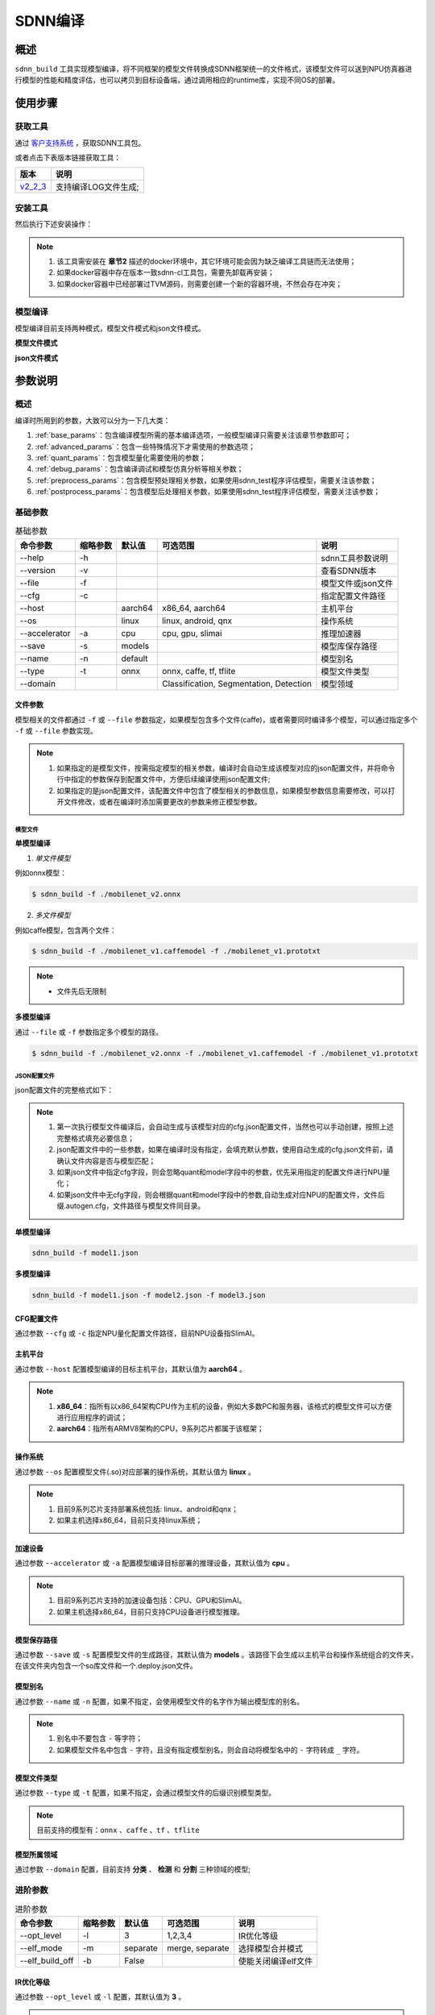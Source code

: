 ========
SDNN编译
========

概述
====

``sdnn_build`` 工具实现模型编译，将不同框架的模型文件转换成SDNN框架统一的文件格式，该模型文件可以送到NPU仿真器进行模型的性能和精度评估，也可以拷贝到目标设备端，通过调用相应的runtime库，实现不同OS的部署。

.. image:: ../_static/sdnn_build_framework.png


使用步骤
========

获取工具
--------

通过 `客户支持系统 <https://www.semidrive.com/>`_ ，获取SDNN工具包。

或者点击下表版本链接获取工具：

+-----------+----------------------+
| 版本      | 说明                 |
+===========+======================+
| `v2_2_3`_ | 支持编译LOG文件生成; |
+-----------+----------------------+

.. _v2_2_3: https://gitee.com/zgh551/sdnn_doc/releases/download/2.2.3/sdnn_release.tgz

安装工具
--------

然后执行下述安装操作：

.. code-block:: shell
   :linenos:

   $ pip install sdnn_cl-2.2.3-cp36-cp36m-linux_x86_64.whl

.. note::
   #. 该工具需安装在 **章节2** 描述的docker环境中，其它环境可能会因为缺乏编译工具链而无法使用；
   #. 如果docker容器中存在版本一致sdnn-cl工具包，需要先卸载再安装；
   #. 如果docker容器中已经部署过TVM源码，则需要创建一个新的容器环境，不然会存在冲突；

模型编译
--------

模型编译目前支持两种模式，模型文件模式和json文件模式。

**模型文件模式**

.. code-block:: shell
   :linenos:

   $ sdnn_build -f mobilenet_v2.onnx -a slimai


**json文件模式**

.. code-block:: shell
   :linenos:

   $ sdnn_build -f mobilenet_v2.json -a slimai

参数说明
========

概述
----

编译时所用到的参数，大致可以分为一下几大类：

#. :ref:`base_params`：包含编译模型所需的基本编译选项，一般模型编译只需要关注该章节参数即可；
#. :ref:`advanced_params`：包含一些特殊情况下才需使用的参数选项；
#. :ref:`quant_params`：包含模型量化需要使用的参数；
#. :ref:`debug_params`：包含编译调试和模型仿真分析等相关参数；
#. :ref:`preprocess_params`：包含模型预处理相关参数，如果使用sdnn_test程序评估模型，需要关注该参数；
#. :ref:`postprocess_params`：包含模型后处理相关参数，如果使用sdnn_test程序评估模型，需要关注该参数；

基础参数
--------

.. table:: 基础参数
   :name: base_params

   +---------------+----------+---------+-----------------------------------------+--------------------+
   | 命令参数      | 缩略参数 | 默认值  | 可选范围                                | 说明               |
   +===============+==========+=========+=========================================+====================+
   | --help        | -h       |         |                                         | sdnn工具参数说明   |
   +---------------+----------+---------+-----------------------------------------+--------------------+
   | --version     | -v       |         |                                         | 查看SDNN版本       |
   +---------------+----------+---------+-----------------------------------------+--------------------+
   | --file        | -f       |         |                                         | 模型文件或json文件 |
   +---------------+----------+---------+-----------------------------------------+--------------------+
   | --cfg         | -c       |         |                                         | 指定配置文件路径   |
   +---------------+----------+---------+-----------------------------------------+--------------------+
   | --host        |          | aarch64 | x86_64, aarch64                         | 主机平台           |
   +---------------+----------+---------+-----------------------------------------+--------------------+
   | --os          |          | linux   | linux, android, qnx                     | 操作系统           |
   +---------------+----------+---------+-----------------------------------------+--------------------+
   | --accelerator | -a       | cpu     | cpu, gpu, slimai                        | 推理加速器         |
   +---------------+----------+---------+-----------------------------------------+--------------------+
   | --save        | -s       | models  |                                         | 模型库保存路径     |
   +---------------+----------+---------+-----------------------------------------+--------------------+
   | --name        | -n       | default |                                         | 模型别名           |
   +---------------+----------+---------+-----------------------------------------+--------------------+
   | --type        | -t       | onnx    | onnx, caffe, tf, tflite                 | 模型文件类型       |
   +---------------+----------+---------+-----------------------------------------+--------------------+
   | --domain      |          |         | Classification, Segmentation, Detection | 模型领域           |
   +---------------+----------+---------+-----------------------------------------+--------------------+

文件参数
^^^^^^^^

模型相关的文件都通过 ``-f`` 或 ``--file`` 参数指定，如果模型包含多个文件(caffe)，或者需要同时编译多个模型，可以通过指定多个 ``-f`` 或 ``--file`` 参数实现。

.. note::

   #. 如果指定的是模型文件，按需指定模型的相关参数，编译时会自动生成该模型对应的json配置文件，并将命令行中指定的参数保存到配置文件中，方便后续编译使用json配置文件;
   #. 如果指定的是json配置文件，该配置文件中包含了模型相关的参数信息，如果模型参数信息需要修改，可以打开文件修改，或者在编译时添加需要更改的参数来修正模型参数。

模型文件
""""""""

**单模型编译**

1. *单文件模型*

例如onnx模型：

.. code-block:: bash

   $ sdnn_build -f ./mobilenet_v2.onnx


2. *多文件模型*

例如caffe模型，包含两个文件：

.. code-block:: bash

   $ sdnn_build -f ./mobilenet_v1.caffemodel -f ./mobilenet_v1.prototxt


.. note::

   - 文件先后无限制


**多模型编译**

通过 ``--file`` 或 ``-f`` 参数指定多个模型的路径。

.. code-block:: bash

   $ sdnn_build -f ./mobilenet_v2.onnx -f ./mobilenet_v1.caffemodel -f ./mobilenet_v1.prototxt

JSON配置文件
""""""""""""

json配置文件的完整格式如下：

.. code-block:: json
   :linenos:

   {
    "model": {
        "path": [
            "xxx.caffemodel",
            "xxx.prototxt"
        ],
        "name": "xxx",
        "type": "xxx",
        "channel_order": "RGB",
        "domain": "Classification",
        "output_layout": "NHWC",
        "mean": [
            0.485,
            0.456,
            0.406
        ],
        "std": [
            0.229,
            0.224,
            0.225
        ]
    },
    "dataset": {
        "name": "ImageNet"
    },
    "metric": {
        "method": "TopK",
        "params": [
            5
        ]
    },
    "quant": {
        "bit": "8bit"
    },
    "cfg": "./xxx.cfg"
   }


.. note::

   #. 第一次执行模型文件编译后，会自动生成与该模型对应的cfg.json配置文件，当然也可以手动创建，按照上述完整格式填充必要信息；
   #. json配置文件中的一些参数，如果在编译时没有指定，会填充默认参数，使用自动生成的cfg.json文件前，请确认文件内容是否与模型匹配；
   #. 如果json文件中指定cfg字段，则会忽略quant和model字段中的参数，优先采用指定的配置文件进行NPU量化；
   #. 如果json文件中无cfg字段，则会根据quant和model字段中的参数,自动生成对应NPU的配置文件，文件后缀.autogen.cfg，文件路径与模型文件同目录。


**单模型编译**

.. code-block:: bash

   sdnn_build -f model1.json

**多模型编译**

.. code-block:: bash

   sdnn_build -f model1.json -f model2.json -f model3.json



CFG配置文件
^^^^^^^^^^^

通过参数 ``--cfg`` 或 ``-c`` 指定NPU量化配置文件路径，目前NPU设备指SlimAI。

主机平台
^^^^^^^^

通过参数 ``--host`` 配置模型编译的目标主机平台，其默认值为 **aarch64** 。

.. note::

   #. **x86_64**：指所有以x86_64架构CPU作为主机的设备，例如大多数PC和服务器，该格式的模型文件可以方便进行应用程序的调试；
   #. **aarch64**：指所有ARMV8架构的CPU，9系列芯片都属于该框架；



操作系统
^^^^^^^^

通过参数 ``--os`` 配置模型文件(.so)对应部署的操作系统，其默认值为 **linux** 。

.. note::

   #. 目前9系列芯片支持部署系统包括: linux、android和qnx；
   #. 如果主机选择x86_64，目前只支持linux系统；

加速设备
^^^^^^^^

通过参数 ``--accelerator`` 或 ``-a`` 配置模型编译目标部署的推理设备，其默认值为 **cpu** 。

.. note::

   #. 目前9系列芯片支持的加速设备包括：CPU、GPU和SlimAI。
   #. 如果主机选择x86_64，目前只支持CPU设备进行模型推理。

模型保存路径
^^^^^^^^^^^^

通过参数 ``--save`` 或 ``-s`` 配置模型文件的生成路径，其默认值为 **models** 。该路径下会生成以主机平台和操作系统组合的文件夹，在该文件夹内包含一个so库文件和一个.deploy.json文件。


模型别名
^^^^^^^^

通过参数 ``--name`` 或 ``-n`` 配置，如果不指定，会使用模型文件的名字作为输出模型库的别名。

.. note::

   #. 别名中不要包含 ``-`` 等字符；
   #. 如果模型文件名中包含 ``-`` 字符，且没有指定模型别名，则会自动将模型名中的 ``-`` 字符转成 ``_`` 字符。

模型文件类型
^^^^^^^^^^^^

通过参数 ``--type`` 或 ``-t`` 配置，如果不指定，会通过模型文件的后缀识别模型类型。

.. note::

   目前支持的模型有：``onnx`` 、``caffe`` 、``tf`` 、``tflite``

模型所属领域
^^^^^^^^^^^^

通过参数 ``--domain`` 配置，目前支持 **分类** 、 **检测** 和 **分割** 三种领域的模型;

进阶参数
--------

.. table:: 进阶参数
   :name: advanced_params

   +-----------------+----------+----------+-----------------+---------------------+
   | 命令参数        | 缩略参数 | 默认值   | 可选范围        | 说明                |
   +=================+==========+==========+=================+=====================+
   | --opt_level     | -l       | 3        | 1,2,3,4         | IR优化等级          |
   +-----------------+----------+----------+-----------------+---------------------+
   | --elf_mode      | -m       | separate | merge, separate | 选择模型合并模式    |
   +-----------------+----------+----------+-----------------+---------------------+
   | --elf_build_off | -b       | False    |                 | 使能关闭编译elf文件 |
   +-----------------+----------+----------+-----------------+---------------------+

IR优化等级
^^^^^^^^^^^

通过参数 ``--opt_level`` 或 ``-l`` 配置，其默认值为 **3** 。

.. note::

   如果出现优化后的算子不支持，可以适当调低；

ELF组合模式
^^^^^^^^^^^

通过参数 ``--elf_mode`` 或 ``-m`` 配置 **elf文件** 与 **so文件** 的组合模式，该参数只对SlimAI设备模型编译有效，其默认值为 **separate** 。

两种模式的区别如下图所示：

.. image:: ../_static/elf_mode.png

merge模式
"""""""""

只有单模型编译支持 **merge模式** ，该模式下，将模型的elf文件集成进模型的so文件中，最终编译只输出单个 **so文件** 。

.. note::

    该模式的存在主要方便快速测试，最终产品部署，建议采用 **separate模式** 。

separate模式
""""""""""""

模型编译默认采用 **separate模式** 。该模式下，模型的 **so文件** 与 **elf文件** 独立生成。 如果是多模型编译，该参数的设置无效，强制为 **separate模式**, 且会生成多个模型的 **so文件** 和单个 **elf文件** 。其中，**elf文件** 包含所有模型的量化参数，**so文件** 只要包含对应模型的网络结构。

模型部署时，需要手动拷贝 **elf文件** 到目标板指定目录下：

- **linux** ： ``/lib/firmware``
- **android** ： ``/vendor/firmware``
- **qnx** : ``/lib/firmware``

.. note::

   - qnx系统部署、多进程开发和Android系统APK代码开发都需要使用 **separate模式**；

ELF文件生成
^^^^^^^^^^^

通过参数 ``--elf_build_off`` 或 ``-b`` 配置是否关闭 **elf文件** 编译过程，该参数只对SlimAI设备模型编译有效，其默认值为 **False** 。

.. note::

   #. 该参数用于控制 **elf文件** 是否重新生成，即控制是否对浮点模型进行量化操作；
   #. 不添加该参数，会基于浮点模型重新量化生成新的 **elf文件** ；
   #. 添加该参数则失效 **elf文件** 生成，一般使用场景是当模型第一次编译已经生成 **elf文件** 后，如果想生成其它 ``OS`` 的部署 **so文件** ，可以关闭生成elf文件，可以减少编译时间。

量化参数
--------

.. table:: 量化参数
   :name: quant_params

   +-------------+----------+--------+-------------------+--------------------+
   | 命令参数    | 缩略参数 | 默认值 | 可选范围          | 说明               |
   +=============+==========+========+===================+====================+
   | --quant_bit | -qb      |        | 8bit, 16bit, auto | 配置模型的量化位宽 |
   +-------------+----------+--------+-------------------+--------------------+


量化位宽
^^^^^^^^

通过参数 ``--quant_bit`` 或 ``-qb`` 配置模型量化位宽，目前可选 **8bit** 、**16bit** 和 **auto** 。

.. note::
   - auto模式还未支持，后续增加该功能；

仿真调试参数
------------

.. table:: 仿真调试参数
   :name: debug_params

   +-------------------+----------+--------+----------+----------------------+
   | 命令参数          | 缩略参数 | 默认值 | 可选范围 | 说明                 |
   +===================+==========+========+==========+======================+
   | --debug           | -d       | False  |          | 打印编译调试信息     |
   +-------------------+----------+--------+----------+----------------------+
   | --emu             | -e       | False  |          | 使能生成仿真模式文件 |
   +-------------------+----------+--------+----------+----------------------+
   | --dump_ir         | -ir      | False  |          | dump IR文件          |
   +-------------------+----------+--------+----------+----------------------+
   | --dump_quant_err  | -qe      | False  |          | dump 每层相似度      |
   +-------------------+----------+--------+----------+----------------------+
   | --dump_layer_prof | -lp      | False  |          | dump 每层性能信息    |
   +-------------------+----------+--------+----------+----------------------+
   | --dump_path       | -p       | dump   |          | dump 文件目录        |
   +-------------------+----------+--------+----------+----------------------+


Debug模式
^^^^^^^^^

通过参数 ``--debug`` 或 ``-d`` 配置，其默认值为 **False** 。

.. note::

   开启Debug模式编译，会输出编译阶段的中间信息，并保存相关调试信息，便于模型编译的调试。

仿真模型文件生成
^^^^^^^^^^^^^^^^

通过参数 ``--emu`` 或 ``-e`` 配置仿真模式的模型文件生成，其默认值为 **False** 。

.. note::

   仿真模型文件生成目前只有slimai加速设备支持


Dump Relay IR信息
^^^^^^^^^^^^^^^^^

通过参数 ``--dump_ir`` 或 ``-ir`` 配置生成模型的Relay IR信息文件，文件会保存在 ``--dump_path`` 参数指定的路径，其默认值为 **False** 。


Dump 量化误差信息
^^^^^^^^^^^^^^^^^

通过参数 ``--dump_quant_err`` 或 ``-qe`` 配置生成模型每层量化误差分析文件，文件会保存在 ``--dump_path`` 参数指定的路径，其默认值为 **False**。

量化相似度分析报告格式说明
""""""""""""""""""""""""""

相似度报告similarity.txt最终输出如下数据，即相同节点的量化前后的余弦相似度。

.. code-block:: bash
   :linenos:

   The similarity of nn_conv2d_760 between fixed and float model is: 0.996759
   The similarity of nn_bias_add_750 between fixed and float model is: 0.999363
   ...

上述余弦相似度的值是此节点在所有验证图片上的均值。和量化相似度分析报告同目录会一起有很多文件，
命名风格为：网络名称_数字， 网络名称_ref，如下：

.. code-block:: bash
   :linenos:

   ...
   mobilenet_v2_96
   mobilenet_v2_97
   mobilenet_v2_98
   mobilenet_v2_99
   ...
   mobilenet_v2_ref

其中网络名称_数字的文件夹如mobilenet_v2_97， 存放的是此网络在range参数为97时候的定点输出，网络名称_ref的文件夹包含的是此网络的浮点输出。每个文件夹中包含大量blob文件，如下：

.. code-block:: bash
   :linenos:

   cat_add_190.blob
   cat_add_200.blob
   cat_add_290.blob

上面示例中，cat代表的是图片的名字，add_*代表的是节点的名字，整个代表的是在输入图片为cat.png时候add_190、add_200、add_290节点的输出。进去blob中，第一行记录的是数据的缩放因子和维度以及数据格式。如下cat_add_190.blob中。

.. code-block:: bash
   :linenos:

   63.499031 7 160 7 1 S8
   ...

64.499031为缩放的因子，7 160 7 1为此节点输出的维度，S8为数据的类型。从第二行开始为实际数据。


Dump 模型每层性能信息
^^^^^^^^^^^^^^^^^^^^^

通过参数 ``--dump_layer_prof`` 或 ``-lp`` 配置生成模型的性能分析文件，文件会保存在 ``--dump_path`` 参数指定的路径，其默认值为 **False** 。

性能分析报告格式说明
""""""""""""""""""""

分析报告最终会输出如下数据，即网络的帧率：

.. code-block:: bash
   :linenos:

   PERFORMANCE 120.10 FPS @748.00MHz

根据DSP的时钟频率748MHZ，可以计算得出一个时钟周期为1.3369ns，则总的网络推理时间计算方式如下：

.. math::

   time_{Inference}= cycles_{total} * clock_{cycle}

同理，根据每层网络的时钟周期数可以计算每层网络的耗时，但需要注意的是，仿真输出的层名与原始模型的层名不一定能够匹配，仿真输出的层名，是多算子融合和优化的结果。

   +----------------------+-------------------------------------------+
   | 参数                 | 含义                                      |
   +======================+===========================================+
   | Total Cycles         | 该层网络总的时钟周期                      |
   +----------------------+-------------------------------------------+
   | XI Kernel Cycles     | 该层网络内核计算周期数                    |
   +----------------------+-------------------------------------------+
   | Edge Ext Cycles      | 该层网络边沿计算周期数                    |
   +----------------------+-------------------------------------------+
   | DSP Idle WAIT Cycles | 该层网络DSP空闲等待周期数                 |
   +----------------------+-------------------------------------------+
   | MACs per Cycles      | 该层网络每个时钟周期所使用的MAC单元数量   |
   +----------------------+-------------------------------------------+
   | MAC%                 | 该层网络的MAC单元利用率                   |
   +----------------------+-------------------------------------------+
   | MACs                 | 计算该层网络总共的MAC单元数量             |
   +----------------------+-------------------------------------------+
   | DMA Queue Size       | 该层网络使用的DMA队列数量                 |
   +----------------------+-------------------------------------------+
   | Layer Name           | 该层网络命名 [注：与原始模型的层名不对应] |
   +----------------------+-------------------------------------------+

Dump 路径
^^^^^^^^^

通过参数 ``--dump_path`` 或 ``-p`` 配置dump文件的保存路径，其默认值为**dump**。

预处理参数
----------

.. table:: 预处理参数
   :name: preprocess_params

   +-----------------+----------+--------+----------+--------------+
   | 命令参数        | 缩略参数 | 默认值 | 可选范围 | 说明         |
   +=================+==========+========+==========+==============+
   | --channel_order | -co      | RGB    | RGB, BGR | 颜色通道循序 |
   +-----------------+----------+--------+----------+--------------+
   | --mean          |          |        |          | 平均值       |
   +-----------------+----------+--------+----------+--------------+
   | --std           |          |        |          | 方差         |
   +-----------------+----------+--------+----------+--------------+
   | --dataset       | -ds      |        | ImageNet | 数据集       |
   +-----------------+----------+--------+----------+--------------+

模型输入通道次序
^^^^^^^^^^^^^^^^

通过参数 ``--channel_order`` 或 ``-co`` 配置模型输入通道格式，目前可选值为 **RGB** 或 **BGR** 。

模型输入平均值
^^^^^^^^^^^^^^

通过参数 ``--mean`` 配置，通道数值通过 ``,`` 字符分隔，中间不能有空格符号。

.. note::

   例如--mean 1.23,45.67,8.0

模型输入方差
^^^^^^^^^^^^

通过参数 ``--std`` 配置，通道数值通过 ``,`` 字符分隔，中间不能有空格符号。

.. note::

   例如--std 1.2,32.34,34.34


数据集
^^^^^^

通过参数 ``--dataset`` 或 ``-ds`` 配置模型的数据集类型，目前支持 **ImageNet** 数据集处理。


后处理参数
----------

.. table:: 后处理参数
   :name: postprocess_params

   +-----------------+----------+---------+---------------+------------------------+
   | 命令参数        | 缩略参数 | 默认值  | 可选范围      | 说明                   |
   +=================+==========+=========+===============+========================+
   | --output_layout | -ol      |         | NCHW, NHWC    | 设置模型输出节点layout |
   +-----------------+----------+---------+---------------+------------------------+
   | --metric        | -mt      | BinData | BinData, TopK | metric方法             |
   +-----------------+----------+---------+---------------+------------------------+
   | --metric_params | -mp      |         |               | metric参数             |
   +-----------------+----------+---------+---------------+------------------------+


输出通道布局
^^^^^^^^^^^^

通过参数 ``--output_layout`` 或 ``-ol`` 配置是否在模型输出节点添加transpose算子，进行输出节点的通道变换，其默认值为 **False** 。

.. note::

   #. 模型输出节点维度必须是4,才能使能该选项；
   #. 参数值表示的是通道目标布局，即原模型如果输出格式是NCHW，则设置参数-ol NHWC，则会在模型输出节点基础上添加tranpose算子，实现NCHW到NHWC的变换。

metric方法
^^^^^^^^^^

通过参数 ``--metric`` 或 ``-mt`` 配置模型的测量方法，其默认值为 **BinData** 。

metric 参数
^^^^^^^^^^^

通过参数 ``--metric_params`` 或 ``-mp`` 配置模型的测量方法的参数。

   +---------+-----------------+-------------------------+
   | 方法    | 参数            | 说明                    |
   +=========+=================+=========================+
   | BinData | 无              | 保存模型输出通道数据    |
   +---------+-----------------+-------------------------+
   | TopK    | 参数k: k1,k2,k3 | 计算前K个权重大值的索引 |
   +---------+-----------------+-------------------------+
